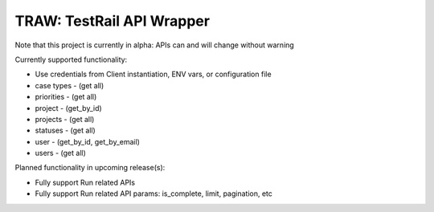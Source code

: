 
TRAW: TestRail API Wrapper
==========================

|PyPIVersion| |TravisCI| |CoverageStatus| |CodeHealth| |PythonVersions|

Note that this project is currently in alpha: APIs can and will change without warning

.. |TravisCI| image:: https://travis-ci.org/levi-rs/traw.svg?branch=master
    :target: https://travis-ci.org/levi-rs/traw
.. |CoverageStatus| image:: https://coveralls.io/repos/github/levi-rs/traw/badge.svg
   :target: https://coveralls.io/github/levi-rs/traw
.. |CodeHealth| image:: https://landscape.io/github/levi-rs/traw/master/landscape.svg?style=flat
   :target: https://landscape.io/github/levi-rs/traw/master
.. |PyPIVersion| image:: https://badge.fury.io/py/traw.svg
    :target: https://badge.fury.io/py/traw
.. |PythonVersions| image:: https://img.shields.io/pypi/pyversions/traw.svg
    :target: https://wiki.python.org/moin/Python2orPython3

Currently supported functionality:

- Use credentials from Client instantiation, ENV vars, or configuration file
- case types - (get all)
- priorities - (get all)
- project - (get_by_id)
- projects - (get all)
- statuses - (get all)
- user - (get_by_id, get_by_email)
- users - (get all)


Planned functionality in upcoming release(s):

- Fully support Run related APIs
- Fully support Run related API params: is_complete, limit, pagination, etc
